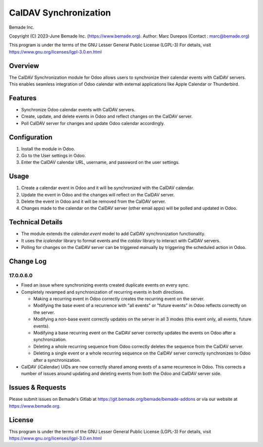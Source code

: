 CalDAV Synchronization
======================

Bemade Inc.

Copyright (C) 2023-June Bemade Inc. (https://www.bemade.org).
Author: Marc Durepos (Contact : marc@bemade.org)

This program is under the terms of the GNU Lesser General Public License (LGPL-3)
For details, visit https://www.gnu.org/licenses/lgpl-3.0.en.html

Overview
--------

The CalDAV Synchronization module for Odoo allows users to synchronize their
calendar events with CalDAV servers. This enables seamless integration of Odoo
calendar with external applications like Apple Calendar or Thunderbird.

Features
--------

- Synchronize Odoo calendar events with CalDAV servers.
- Create, update, and delete events in Odoo and reflect changes on the CalDAV
  server.
- Poll CalDAV server for changes and update Odoo calendar accordingly.

Configuration
-------------

1. Install the module in Odoo.
2. Go to the User settings in Odoo.
3. Enter the CalDAV calendar URL, username, and password on the user settings.

Usage
-----

1. Create a calendar event in Odoo and it will be synchronized with the CalDAV
   calendar.
2. Update the event in Odoo and the changes will reflect on the CalDAV server.
3. Delete the event in Odoo and it will be removed from the CalDAV server.
4. Changes made to the calendar on the CalDAV server (other email apps) will be
   polled and updated in Odoo.

Technical Details
-----------------

* The module extends the `calendar.event` model to add CalDAV synchronization
  functionality.
* It uses the `icalendar` library to format events and the `caldav` library to
  interact with CalDAV servers.
* Polling for changes on the CalDAV server can be triggered manually by
  triggering the scheduled action in Odoo.

Change Log
----------

17.0.0.6.0
^^^^^^^^^^

* Fixed an issue where synchronizing events created duplicate events on every sync.
* Completely revamped and synchronization of recurring events in both directions.

  * Making a recurring event in Odoo correctly creates the recurring event on the server.
  * Modifying the base event of a recurrence with "all events" or "future events" in
    Odoo reflects correctly on the server.
  * Modifying a non-base event correctly updates on the server in all 3 modes (this
    event only, all events, future events).
  * Modifying a base recurring event on the CalDAV server correctly updates the events
    on Odoo after a synchronization.
  * Deleting a whole recurring sequence from Odoo correctly deletes the sequence from
    the CalDAV server.
  * Deleting a single event or a whole recurring sequence on the CalDAV server
    correctly synchronizes to Odoo after a synchronization.

* CalDAV (iCalendar) UIDs are now correctly shared among events of a same recurrence in
  Odoo. This corrects a number of issues around updating and deleting events from both
  the Odoo and CalDAV server side.

Issues & Requests
-----------------

Please submit issues on Bemade's Gitlab at https://git.bemade.org/bemade/bemade-addons
or via our website at https://www.bemade.org.

License
-------

This program is under the terms of the GNU Lesser General Public License (LGPL-3)
For details, visit https://www.gnu.org/licenses/lgpl-3.0.en.html
